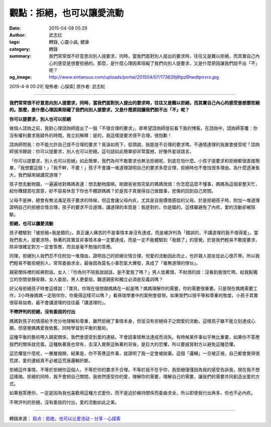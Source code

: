 觀點：拒絕，也可以讓愛流動
##########################

:date: 2015-04-08 05:29
:author: 武志红
:tags: 轉錄, 心靈小品, 健康
:category: 轉錄
:summary: 我們常常很不好意思向別人提要求，同時，當我們面對別人提出的要求時，往往又是難以拒絕，而其實自己內心的感受是想要拒絕的。那麼，是什麼心理因素阻礙了我們向別人提要求，又是什麼原因讓我們說不出「不」呢？
:og_image: http://www.xintansuo.com/uploads/portal/201504/07/173639j6tpz6hwdtpirxro.jpg


2015-4-8 05:29| 發佈者: 心探索| 原作者: 武志紅

----

**我們常常很不好意思向別人提要求，同時，當我們面對別人提出的要求時，往往又是難以拒絕，而其實自己內心的感受是想要拒絕的。那麼，是什麼心理因素阻礙了我們向別人提要求，又是什麼原因讓我們說不出「不」呢？**

.. image:: http://www.xintansuo.com/uploads/portal/201504/07/173639j6tpz6hwdtpirxro.jpg
   :align: center
   :alt: 拒絕，也可以讓愛流動

**你可以提要求，別人也可以拒絕**

做個人諮詢之前，我對心理諮詢師提出了一個「不很合理的要求」，即希望諮詢師提前看下我的博客。在諮詢中，諮詢師答覆：你沒有權利要求我額外的時間。我立刻解釋：是的，我這樣提要求很不合理，很抱歉！

諮詢師問我：你不能允許自己提不合理的要求？我淚如雨下，低頭說，我能提不合理的要求嗎，不通情達理的我誰會接受呢？諮詢師很冷靜說：你可以提要求，別人也可以拒絕。這句話如此簡單卻非常震撼，好像外星球語言。

「你可以提要求，別人也可以拒絕」如此簡單，我們為何不敢要求也無法拒絕呢，到底在怕什麼。小孩子提要求和拒絕都很直接簡單，「我想要這個！」「我不幹，不要！」孩子不會講一堆道理證明自己的要求多麼合理，拒絕時也不會找很多理由。為什麼逐漸長大，我們越來越講究道理？

孩子想去動物園，一遍遍地對媽媽表達：想去動物園嘛。剛跟爸爸慪完氣的媽媽很煩：你怎麼這麼不懂事，媽媽為這個家整天忙，給你賺錢買吃買穿，好不容易休息下你也不體諒媽媽？於是孩子真覺得自己做錯事，悲傷的回到自己房間。

父母不是神，總會有無法滿足孩子要求的時候，但這會讓父母內疚，尤其是自我價值感低的父母。於是拒絕孩子時，附加一堆道理證明自己的拒絕合情合理，孩子的要求不合道理。講道理的本質是：我是對的，你是錯的。這樣雖避免了內疚，愛的流動卻被阻斷。

**拒絕，也可以讓愛流動**

孩子體驗到「被拒絕=我是錯的」，真正讓人痛苦的不是事情本身沒有達成，而是被評判為「錯誤的，不講道理的我不值得愛」。當我們長大，提要求時，執著的其實並非事情本身一定要達成，而是一定不能體驗到「我錯了」的感覺。於是我們輕易不敢提要求，除非很確定對方一定會答應，而且是毫不勉強的答應。

同理，拒絕別人我們忍不住附加一堆理由，證明自己的拒絕合情合理，但愛的流動因此而止，也許親人朋友從此心懷芥蒂。所以我們輕易不敢拒絕別人，常常委曲求全，最後因為莫名小事怨氣大爆發，真成了「毫無道理的傢伙」。

親密關係裡的經典對話，女人：「你為何不陪我說說話，是不愛我了嗎？」男人低著頭，不耐煩的說：沒看到我很忙嗎，給我點獨立的空間安靜安靜。女人委屈，男人更委屈。難道親密和獨立必須是反義詞嗎？

好父母拒絕孩子時會這樣說：「寶貝，你現在很想跟媽媽在一起是嗎？媽媽理解你的需要，你的需要很重要。只是現在媽媽需要工作，2小時後媽媽一定陪伴你，你覺得這樣可以嗎？」看孫瑞學書中的案例會發現，如果我們以很平等和尊重的態度，小孩子其實很容易協商，最不會講道理的往往最「講道理的」。

**不帶評判的拒絕，沒有委屈的付出**

媽媽對孩子的情感給予充分地理解和尊重，雖然拒絕了事情本身，但並沒有拒絕母子之間愛的流動，這樣孩子雖不能立刻達成心願，但感覺媽媽愛我依舊，同時學習到平衡的藝術。

這種平衡的藝術帶入親密關係，我們會感受到愛的連結，不會因事情無法達成而消失。有時候某件事似乎無比重要，如果你不答應我們的關係就完蛋。這種執著我也常有，去深入覺察這執著的背後，是巨大的恐懼，所以要威脅對方以避免這種恐懼。

這恐懼是什麼呢，一層層撥開，結果是，你不答應這件事，就證明了我一定會被拋棄。這個「邏輯」一旦被正視，自己都會覺得很荒謬，愛的連結真不必被這荒唐邏輯折斷。

拒絕這件事情，不等於拒絕你這個人，不等於你的要求不合理，不等於我不在乎你，我拒絕僅僅因為我的感受告訴我，現在我不想這樣做。拒絕的同時，我不會把自己關閉，我依然感受你的愛，理解你的需要，理解自己的需要，讓我們的需要共同創造出愛的方式。

如果我答應你，一定是因為我也喜歡用這種方式愛你，而不是迫於維持關係而委曲求全，所以即使我付出再多，你也不必內疚。

不帶評判的拒絕，沒有委屈的付出，愛的流動如此之美。

----

轉錄來源：
`观点：拒绝，也可以让爱流动 <http://www.xintansuo.com/portal.php?mod=view&aid=9783>`_ -
`分享 <http://www.xintansuo.com/yuedu/fx/>`_ -
`心探索 <http://www.xintansuo.com/>`_
